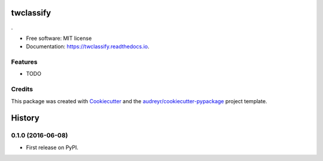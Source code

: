 ===============================
twclassify
===============================

.. image:: https://img.shields.io/pypi/v/twclassify.svg
        :target: https://pypi.python.org/pypi/twclassify

.. image:: https://img.shields.io/travis/aronwc/twclassify.svg
        :target: https://travis-ci.org/aronwc/twclassify

.. image:: https://readthedocs.org/projects/twclassify/badge/?version=latest
        :target: https://twclassify.readthedocs.io/en/latest/?badge=latest
        :alt: Documentation Status

.. image:: https://requires.io/github/aronwc/twclassify/requirements.svg?branch=master
        :target: https://requires.io/github/aronwc/twclassify/requirements?branch=master
        :alt: Dependencies


.

* Free software: MIT license
* Documentation: https://twclassify.readthedocs.io.

Features
--------

* TODO

Credits
---------

This package was created with Cookiecutter_ and the `audreyr/cookiecutter-pypackage`_ project template.

.. _Cookiecutter: https://github.com/audreyr/cookiecutter
.. _`audreyr/cookiecutter-pypackage`: https://github.com/audreyr/cookiecutter-pypackage


=======
History
=======

0.1.0 (2016-06-08)
------------------

* First release on PyPI.


